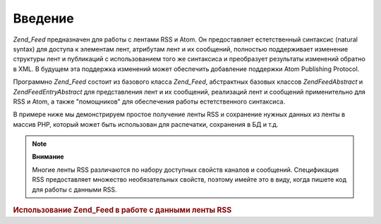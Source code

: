 .. EN-Revision: none
.. _zend.feed.introduction:

Введение
========

*Zend_Feed* предназначен для работы с лентами RSS и Atom. Он
предоставляет естетственный синтаксис (natural syntax) для доступа к
элементам лент, атрибутам лент и их сообщений, полностью
поддерживает изменение структуры лент и публикаций с
использованием того же синтаксиса и преобразует результаты
изменений обратно в XML. В будущем эта поддержка изменений может
обеспечить добавление поддержки Atom Publishing Protocol.

Программно *Zend_Feed* состоит из базового класса *Zend_Feed*,
абстрактных базовых классов *Zend\Feed\Abstract* и *Zend\Feed\Entry\Abstract* для
представления лент и их сообщений, реализаций лент и сообщений
применительно для RSS и Atom, а также "помощников" для обеспечения
работы естетственного синтаксиса.

В примере ниже мы демонстрируем простое получение ленты RSS и
сохранение нужных данных из ленты в массив PHP, который может
быть использован для распечатки, сохранения в БД и т.д.

.. note::

   **Внимание**

   Многие ленты RSS различаются по набору доступных свойств
   каналов и сообщений. Спецификация RSS предоставляет множество
   необязательных свойств, поэтому имейте это в виду, когда
   пишете код для работы с данными RSS.

.. _zend.feed.introduction.example.rss:

.. rubric:: Использование Zend_Feed в работе с данными ленты RSS

.. code-block:: php
   :linenos:

   // Извлечение последних новостей Slashdot
   try {
       $slashdotRss =
           Zend\Feed\Feed::import('http://rss.slashdot.org/Slashdot/slashdot');
   } catch (Zend\Feed\Exception $e) {
       // неудача при импортировании ленты
       echo "Exception caught importing feed: {$e->getMessage()}\n";
       exit;
   }

   // Инициализация массива данных каналов
   $channel = array(
       'title'       => $slashdotRss->title(),
       'link'        => $slashdotRss->link(),
       'description' => $slashdotRss->description(),
       'items'       => array()
       );

   // Обход каналов и сохранение данных
   foreach ($slashdotRss as $item) {
       $channel['items'][] = array(
           'title'       => $item->title(),
           'link'        => $item->link(),
           'description' => $item->description()
           );
   }



